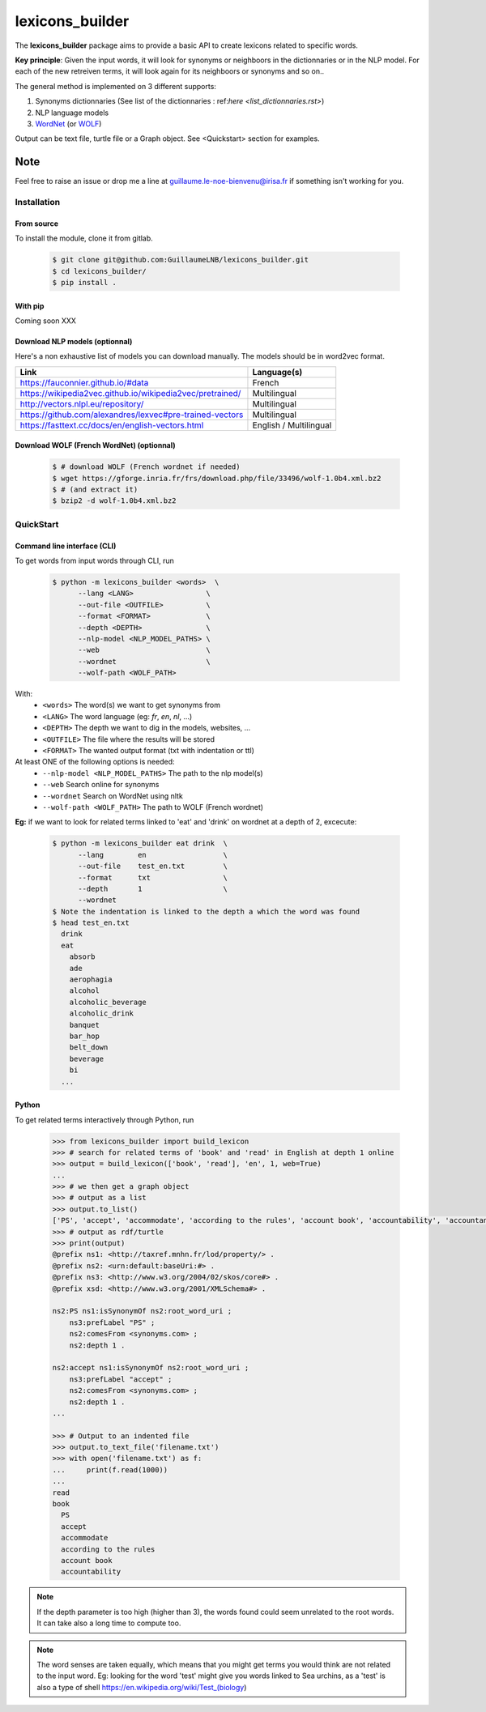 ================
lexicons_builder
================


The **lexicons_builder** package aims to provide a basic API to create lexicons related to specific words.


**Key principle**: Given the input words, it will look for synonyms or neighboors in the dictionnaries or in the NLP model. For each of the new retreiven terms, it will look again for its neighboors or synonyms and so on..

The general method is implemented on 3 different supports:

1) Synonyms dictionnaries (See list of the dictionnaries : ref:`here <list_dictionnaries.rst>`)
2) NLP language models
3) `WordNet`_ (or `WOLF`_)


Output can be text file, turtle file or a Graph object. See <Quickstart> section for examples.


Note
====

Feel free to raise an issue or drop me a line at guillaume.le-noe-bienvenu@irisa.fr if something isn't working for you.


.. _toctree: http://www.sphinx-doc.org/en/master/usage/restructuredtext/directives.html
.. _reStructuredText: http://www.sphinx-doc.org/en/master/usage/restructuredtext/basics.html
.. _references: http://www.sphinx-doc.org/en/stable/markup/inline.html
.. _Python domain syntax: http://sphinx-doc.org/domains.html#the-python-domain
.. _Sphinx: http://www.sphinx-doc.org/
.. _Python: http://docs.python.org/
.. _Numpy: http://docs.scipy.org/doc/numpy
.. _SciPy: http://docs.scipy.org/doc/scipy/reference/
.. _matplotlib: https://matplotlib.org/contents.html#
.. _Pandas: http://pandas.pydata.org/pandas-docs/stable
.. _Scikit-Learn: http://scikit-learn.org/stable
.. _autodoc: http://www.sphinx-doc.org/en/stable/ext/autodoc.html
.. _WordNet: https://wordnet.princeton.edu/
.. _WOLF: http://alpage.inria.fr/~sagot/

Installation
------------
From source
~~~~~~~~~~~
To install the module, clone it from gitlab.



    .. code:: bash

        $ git clone git@github.com:GuillaumeLNB/lexicons_builder.git
        $ cd lexicons_builder/
        $ pip install .


With pip
~~~~~~~~
Coming soon XXX

Download NLP models (optionnal)
~~~~~~~~~~~~~~~~~~~~~~~~~~~~~~~

Here's a non exhaustive list of models you can download manually.
The models should be in word2vec format.

+-----------------------------------------------------------+------------------------+
| Link                                                      | Language(s)            |
+===========================================================+========================+
| https://fauconnier.github.io/#data                        | French                 |
+-----------------------------------------------------------+------------------------+
| https://wikipedia2vec.github.io/wikipedia2vec/pretrained/ | Multilingual           |
+-----------------------------------------------------------+------------------------+
| http://vectors.nlpl.eu/repository/                        | Multilingual           |
+-----------------------------------------------------------+------------------------+
| https://github.com/alexandres/lexvec#pre-trained-vectors  | Multilingual           |
+-----------------------------------------------------------+------------------------+
| https://fasttext.cc/docs/en/english-vectors.html          | English / Multilingual |
+-----------------------------------------------------------+------------------------+

Download WOLF (French WordNet) (optionnal)
~~~~~~~~~~~~~~~~~~~~~~~~~~~~~~~~~~~~~~~~~~

    .. code:: bash

        $ # download WOLF (French wordnet if needed)
        $ wget https://gforge.inria.fr/frs/download.php/file/33496/wolf-1.0b4.xml.bz2
        $ # (and extract it)
        $ bzip2 -d wolf-1.0b4.xml.bz2

QuickStart
------------

Command line interface (CLI)
~~~~~~~~~~~~~~~~~~~~~~~~~~~~

To get words from input words through CLI, run


    .. code:: bash

        $ python -m lexicons_builder <words>  \
              --lang <LANG>                 \
              --out-file <OUTFILE>          \
              --format <FORMAT>             \
              --depth <DEPTH>               \
              --nlp-model <NLP_MODEL_PATHS> \
              --web                         \
              --wordnet                     \
              --wolf-path <WOLF_PATH>

With:
  * ``<words>`` The word(s) we want to get synonyms from
  * ``<LANG>`` The word language (eg: *fr*, *en*, *nl*, ...)
  * ``<DEPTH>`` The depth we want to dig in the models, websites, ...
  * ``<OUTFILE>`` The file where the results will be stored
  * ``<FORMAT>`` The wanted output format (txt with indentation or ttl)
At least ONE of the following options is needed:
  * ``--nlp-model <NLP_MODEL_PATHS>`` The path to the nlp model(s)
  * ``--web`` Search online for synonyms
  * ``--wordnet`` Search on WordNet using nltk
  * ``--wolf-path <WOLF_PATH>`` The path to WOLF (French wordnet)

**Eg:** if we want to look for related terms linked to 'eat' and 'drink' on wordnet at a depth of 2, excecute:

    .. code:: bash

        $ python -m lexicons_builder eat drink  \
              --lang        en                  \
              --out-file    test_en.txt         \
              --format      txt                 \
              --depth       1                   \
              --wordnet
        $ Note the indentation is linked to the depth a which the word was found
        $ head test_en.txt
          drink
          eat
            absorb
            ade
            aerophagia
            alcohol
            alcoholic_beverage
            alcoholic_drink
            banquet
            bar_hop
            belt_down
            beverage
            bi
          ...




Python
~~~~~~

To get related terms interactively through Python, run

    .. code:: python

        >>> from lexicons_builder import build_lexicon
        >>> # search for related terms of 'book' and 'read' in English at depth 1 online
        >>> output = build_lexicon(['book', 'read'], 'en', 1, web=True)
        ...
        >>> # we then get a graph object
        >>> # output as a list
        >>> output.to_list()
        ['PS', 'accept', 'accommodate', 'according to the rules', 'account book', 'accountability', 'accountancy', 'accountant', 'accounting', 'accounts', 'accuse', 'acquire', 'act', 'adjudge', 'admit', 'adopt', 'afl', 'agree', 'aim', "al-qur'an", 'album', 'allege', 'allocate', 'allow', 'analyse', 'analyze', 'annuaire', 'anthology', 'appear in reading', 'apply', 'appropriate', 'arrange', 'arrange for', 'arrest', 'articulate', 'ascertain' ...
        >>> # output as rdf/turtle
        >>> print(output)
        @prefix ns1: <http://taxref.mnhn.fr/lod/property/> .
        @prefix ns2: <urn:default:baseUri:#> .
        @prefix ns3: <http://www.w3.org/2004/02/skos/core#> .
        @prefix xsd: <http://www.w3.org/2001/XMLSchema#> .

        ns2:PS ns1:isSynonymOf ns2:root_word_uri ;
            ns3:prefLabel "PS" ;
            ns2:comesFrom <synonyms.com> ;
            ns2:depth 1 .

        ns2:accept ns1:isSynonymOf ns2:root_word_uri ;
            ns3:prefLabel "accept" ;
            ns2:comesFrom <synonyms.com> ;
            ns2:depth 1 .
        ...

        >>> # Output to an indented file
        >>> output.to_text_file('filename.txt')
        >>> with open('filename.txt') as f:
        ...     print(f.read(1000))
        ...
        read
        book
          PS
          accept
          accommodate
          according to the rules
          account book
          accountability



.. note::
    If the depth parameter is too high (higher than 3), the words found could seem unrelated to the root words. It can take also a long time to compute too.

.. note::
    The word senses are taken equally, which means that you might get terms you would think are not related to the input word.
    Eg: looking for the word 'test' might give you words linked to Sea urchins, as a 'test' is also a type of shell https://en.wikipedia.org/wiki/Test_(biology)